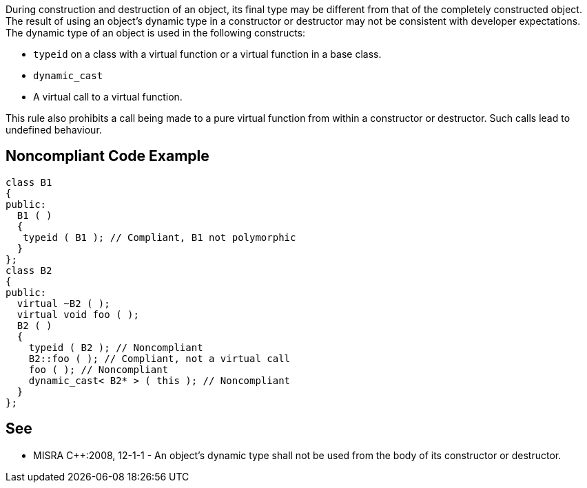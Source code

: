 During construction and destruction of an object, its final type may be different from that of the completely constructed object. The result of using an object’s dynamic type in a constructor or destructor may not be consistent with developer expectations.
The dynamic type of an object is used in the following constructs:

* ``typeid`` on a class with a virtual function or a virtual function in a base class.
* ``dynamic_cast``
* A virtual call to a virtual function.

This rule also prohibits a call being made to a pure virtual function from within a constructor or destructor. Such calls lead to undefined behaviour.


== Noncompliant Code Example

----
class B1
{
public:
  B1 ( )
  {
   typeid ( B1 ); // Compliant, B1 not polymorphic
  }
};
class B2
{
public:
  virtual ~B2 ( );
  virtual void foo ( );
  B2 ( )
  {
    typeid ( B2 ); // Noncompliant
    B2::foo ( ); // Compliant, not a virtual call
    foo ( ); // Noncompliant
    dynamic_cast< B2* > ( this ); // Noncompliant
  }
};
----


== See

* MISRA {cpp}:2008, 12-1-1 - An object's dynamic type shall not be used from the body of its constructor or destructor.

